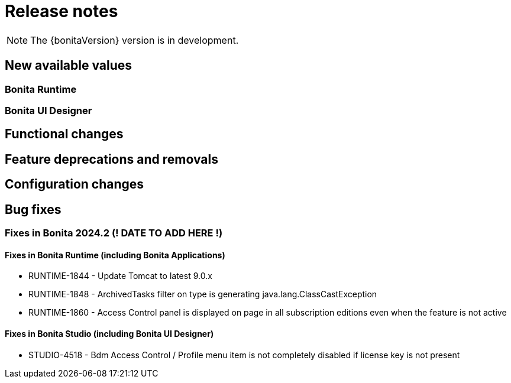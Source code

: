= Release notes
:description: Bonita release note

[NOTE]
====
The {bonitaVersion} version is in development.
====

== New available values

=== Bonita Runtime

=== Bonita UI Designer


== Functional changes

== Feature deprecations and removals

== Configuration changes


== Bug fixes

=== Fixes in Bonita 2024.2 (! DATE TO ADD HERE !)

==== Fixes in Bonita Runtime (including Bonita Applications)

* RUNTIME-1844 - Update Tomcat to latest 9.0.x
* RUNTIME-1848 - ArchivedTasks filter on type is generating java.lang.ClassCastException
* RUNTIME-1860 - Access Control panel is displayed on page in all subscription editions even when the feature is not active

==== Fixes in Bonita Studio (including Bonita UI Designer)

* STUDIO-4518 - Bdm Access Control / Profile menu item is not completely disabled if license key is not present